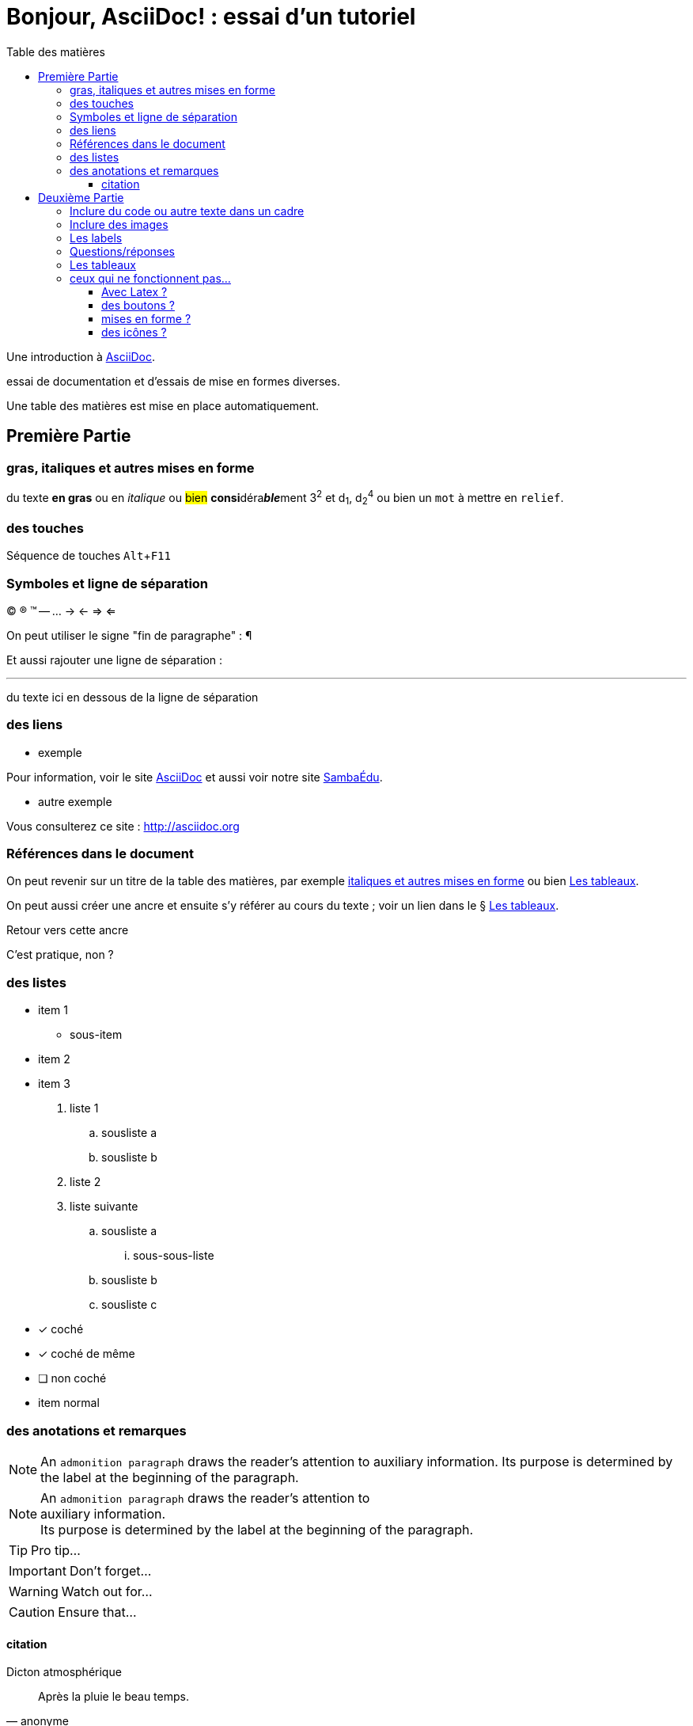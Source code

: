 = Bonjour, AsciiDoc! : essai d'un tutoriel
:toc: right
:toclevels: 4
:toc-title: Table des matières
:experimental:
:description: Example AsciiDoc document
:keywords: AsciiDoc
:icons: font
:imagesdir: ./images

Une introduction à http://asciidoc.org[AsciiDoc].

essai de documentation et d'essais de mise en formes diverses.

Une table des matières est mise en place automatiquement.


== Première Partie

=== gras, italiques et autres mises en forme

du texte *en gras* ou en _italique_ ou #bien# **consi**déra**__ble__**ment 3^2^ et d~1~, d~2~^4^ ou bien un `mot` à mettre en `relief`.


=== des touches

Séquence de touches kbd:[Alt+F11]


=== Symboles et ligne de séparation

(C) (R) (TM) -- ... -> <- => <= 

On peut utiliser le signe "fin de paragraphe" :
&#182;

Et aussi rajouter une ligne de séparation :

''''

du texte ici en dessous de la ligne de séparation


=== des liens

* exemple

Pour information, voir le site http://asciidoc.org[AsciiDoc] et aussi voir notre site https://www.sambaedu.org/[SambaÉdu].

* autre exemple

Vous consulterez ce site : http://asciidoc.org


=== Références dans le document

On peut revenir sur un titre de la table des matières, par exemple <<gras\, italiques et autres mises en forme>> ou bien <<Les tableaux>>.

On peut aussi créer une ancre et ensuite s'y référer au cours du texte ; voir un lien dans le § <<Les tableaux>>.

[[monAncre]]
.Retour vers cette ancre

C'est pratique, non ?


=== des listes

* item 1
    ** sous-item
* item 2
* item 3

. liste 1
    .. sousliste a
    .. sousliste b
. liste 2
. liste suivante
    .. sousliste a
        ... sous-sous-liste
    .. sousliste b
    .. sousliste c

* [*] coché
* [x] coché de même
* [ ] non coché
*     item normal


=== des anotations et remarques

NOTE: An `admonition paragraph` draws the reader's attention to
auxiliary information.
Its purpose is determined by the label
at the beginning of the paragraph.

[NOTE]
An `admonition paragraph` draws the reader's attention to +
auxiliary information. +
Its purpose is determined by the label
at the beginning of the paragraph.


TIP: Pro tip...

IMPORTANT: Don't forget...

WARNING: Watch out for...

CAUTION: Ensure that...


==== citation

.Dicton atmosphérique
[quote, anonyme]
____
Après la pluie le beau temps.
____


== Deuxième Partie

=== Inclure du code ou autre texte dans un cadre

du code pour essai

.Exemple
----
$ c'est du code
essai # <1>

# lsblk
NAME   MAJ:MIN RM   SIZE RO TYPE MOUNTPOINT
sda      8:0    0 698,7G  0 disk 
├─sda1   8:1    0  19,9G  0 part /
├─sda2   8:2    0  19,9G  0 part 
├─sda3   8:3    0     1K  0 part 
├─sda5   8:5    0   5,5G  0 part [SWAP]
└─sda6   8:6    0 653,3G  0 part /home
sr0     11:0    1  1024M  0 rom
----
<1> c'est la réponse

[source,ruby]
.Résultat
puts "Hello, World!"




=== Inclure des images

voici une image

image::essai.png[essai]



=== Les labels

Term 1::
    Definition 1
Term 2::
    Definition 2

=== Questions/réponses

[qanda]
.Questions & Réponses
Question 1::
    Answer 1
Question 2:: Answer 2

=== Les tableaux

.Un exemple de tableau
[options="header"]
|=======================
| Colonne 1|Colonne 2 |Colonne 3
|1    |Item 1     |a
|2    |Item 2     |b
|3    |Item 3     |c
|6    |Three items|d
|=======================

Voir aussi <<monAncre>>

.Un autre exemple
[format="csv",width="60%",cols="4"]
[frame="topbot",grid="none"]
|======
1,2,3,4
a,b,c,d
A,B,C,D
|======

[grid="rows",format="csv"]
[options="header",cols="^,<,<s,<,>m"]
|===========================
ID,FName,LName,Address,Phone
1,Vasya,Pupkin,London,+123
2,X,Y,"*A*,B",45**6**78
|===========================


=== ceux qui ne fonctionnent pas…

==== Avec Latex ?

- latexmath:[$ R_x = 10.0 \times \sin(R_\phi) $]
Cherchons a, b et c tels que latexmath:[a^2 + b^2 = c^2]


==== des boutons ?

menu:View[Zoom > Reset]

Pressez le bouton btn:[OK] quand vous avez fini.

[%interactive]
* [*] coché
* [x] coché de même
* [ ] non coché
*     item normal


==== mises en forme ?

du texte +++<u>souligné</u>+++ en partie pass:q[<u>underline *me*</u>] est-il souligné ?

de la *[red]##c##[green]##ou##[purple]##l##[fuchsia]##e##[blue]##ur##*

un #groupe de mots# mis en évidence


==== des icônes ?

icon:comment[] This is a comment icon

icon:file[] And a file icon

icon:battery-full[] And a battery icon


